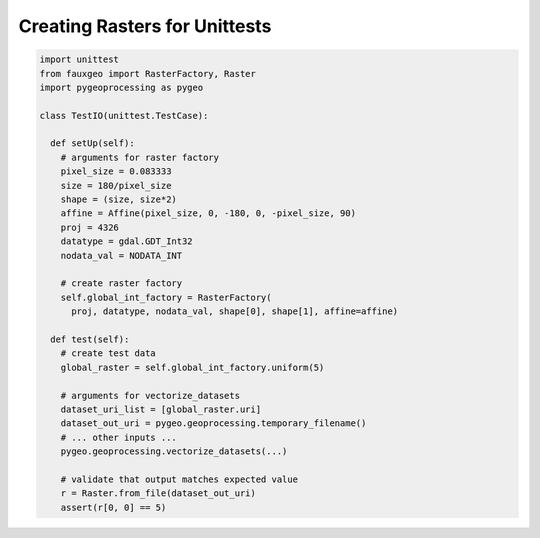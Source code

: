 Creating Rasters for Unittests
==============================

.. code::

  import unittest
  from fauxgeo import RasterFactory, Raster
  import pygeoprocessing as pygeo

  class TestIO(unittest.TestCase):

    def setUp(self):
      # arguments for raster factory
      pixel_size = 0.083333
      size = 180/pixel_size
      shape = (size, size*2)
      affine = Affine(pixel_size, 0, -180, 0, -pixel_size, 90)
      proj = 4326
      datatype = gdal.GDT_Int32
      nodata_val = NODATA_INT

      # create raster factory
      self.global_int_factory = RasterFactory(
        proj, datatype, nodata_val, shape[0], shape[1], affine=affine)

    def test(self):
      # create test data
      global_raster = self.global_int_factory.uniform(5)

      # arguments for vectorize_datasets
      dataset_uri_list = [global_raster.uri]
      dataset_out_uri = pygeo.geoprocessing.temporary_filename()
      # ... other inputs ...
      pygeo.geoprocessing.vectorize_datasets(...)

      # validate that output matches expected value
      r = Raster.from_file(dataset_out_uri)
      assert(r[0, 0] == 5)
